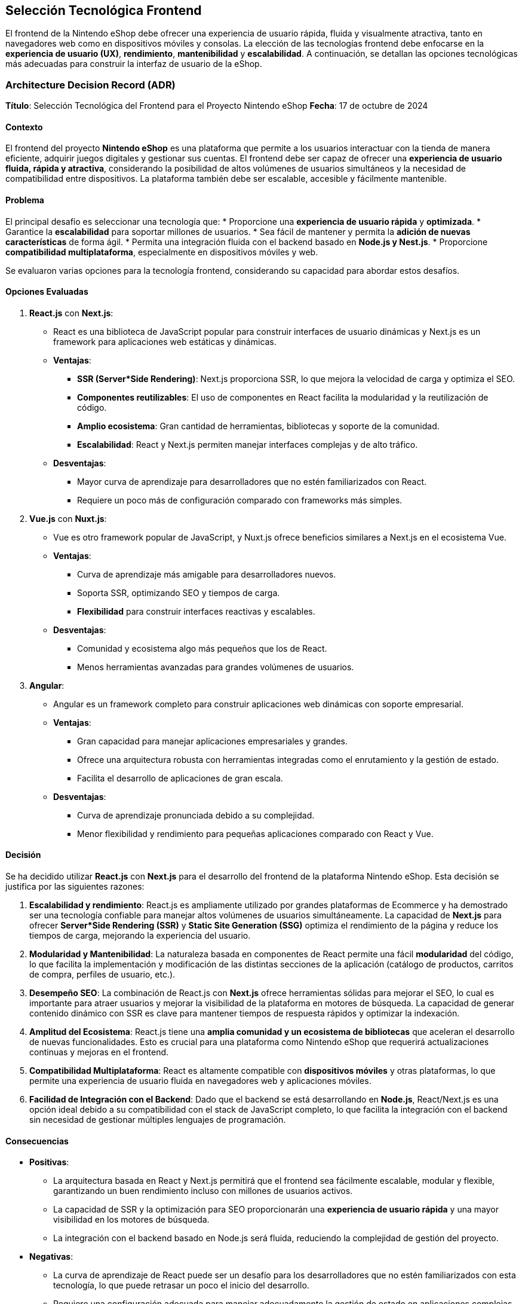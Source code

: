 == Selección Tecnológica Frontend

El frontend de la Nintendo eShop debe ofrecer una experiencia de usuario rápida, fluida y visualmente atractiva, tanto en navegadores web como en dispositivos móviles y consolas. La elección de las tecnologías frontend debe enfocarse en la **experiencia de usuario (UX)**, **rendimiento**, **mantenibilidad** y **escalabilidad**. A continuación, se detallan las opciones tecnológicas más adecuadas para construir la interfaz de usuario de la eShop.

=== Architecture Decision Record (ADR)

**Título**: Selección Tecnológica del Frontend para el Proyecto Nintendo eShop  
**Fecha**: 17 de octubre de 2024

==== Contexto

El frontend del proyecto **Nintendo eShop** es una plataforma que permite a los usuarios interactuar con la tienda de manera eficiente, adquirir juegos digitales y gestionar sus cuentas. El frontend debe ser capaz de ofrecer una **experiencia de usuario fluida, rápida y atractiva**, considerando la posibilidad de altos volúmenes de usuarios simultáneos y la necesidad de compatibilidad entre dispositivos. La plataforma también debe ser escalable, accesible y fácilmente mantenible.

==== Problema

El principal desafío es seleccionar una tecnología que:
* Proporcione una **experiencia de usuario rápida** y **optimizada**.
* Garantice la **escalabilidad** para soportar millones de usuarios.
* Sea fácil de mantener y permita la **adición de nuevas características** de forma ágil.
* Permita una integración fluida con el backend basado en **Node.js y Nest.js**.
* Proporcione **compatibilidad multiplataforma**, especialmente en dispositivos móviles y web.

Se evaluaron varias opciones para la tecnología frontend, considerando su capacidad para abordar estos desafíos.

==== Opciones Evaluadas

1. **React.js** con **Next.js**:
    * React es una biblioteca de JavaScript popular para construir interfaces de usuario dinámicas y Next.js es un framework para aplicaciones web estáticas y dinámicas.
    * **Ventajas**:
        ** **SSR (Server*Side Rendering)**: Next.js proporciona SSR, lo que mejora la velocidad de carga y optimiza el SEO.
        ** **Componentes reutilizables**: El uso de componentes en React facilita la modularidad y la reutilización de código.
        ** **Amplio ecosistema**: Gran cantidad de herramientas, bibliotecas y soporte de la comunidad.
        ** **Escalabilidad**: React y Next.js permiten manejar interfaces complejas y de alto tráfico.
    * **Desventajas**:
        ** Mayor curva de aprendizaje para desarrolladores que no estén familiarizados con React.
        ** Requiere un poco más de configuración comparado con frameworks más simples.

2. **Vue.js** con **Nuxt.js**:
    * Vue es otro framework popular de JavaScript, y Nuxt.js ofrece beneficios similares a Next.js en el ecosistema Vue.
    * **Ventajas**:
        ** Curva de aprendizaje más amigable para desarrolladores nuevos.
        ** Soporta SSR, optimizando SEO y tiempos de carga.
        ** **Flexibilidad** para construir interfaces reactivas y escalables.
    * **Desventajas**:
        ** Comunidad y ecosistema algo más pequeños que los de React.
        ** Menos herramientas avanzadas para grandes volúmenes de usuarios.

3. **Angular**:
    * Angular es un framework completo para construir aplicaciones web dinámicas con soporte empresarial.
    * **Ventajas**:
        ** Gran capacidad para manejar aplicaciones empresariales y grandes.
        ** Ofrece una arquitectura robusta con herramientas integradas como el enrutamiento y la gestión de estado.
        ** Facilita el desarrollo de aplicaciones de gran escala.
    * **Desventajas**:
        ** Curva de aprendizaje pronunciada debido a su complejidad.
        ** Menor flexibilidad y rendimiento para pequeñas aplicaciones comparado con React y Vue.

==== Decisión

Se ha decidido utilizar **React.js** con **Next.js** para el desarrollo del frontend de la plataforma Nintendo eShop. Esta decisión se justifica por las siguientes razones:

1. **Escalabilidad y rendimiento**: React.js es ampliamente utilizado por grandes plataformas de Ecommerce y ha demostrado ser una tecnología confiable para manejar altos volúmenes de usuarios simultáneamente. La capacidad de **Next.js** para ofrecer **Server*Side Rendering (SSR)** y **Static Site Generation (SSG)** optimiza el rendimiento de la página y reduce los tiempos de carga, mejorando la experiencia del usuario.

2. **Modularidad y Mantenibilidad**: La naturaleza basada en componentes de React permite una fácil **modularidad** del código, lo que facilita la implementación y modificación de las distintas secciones de la aplicación (catálogo de productos, carritos de compra, perfiles de usuario, etc.).

3. **Desempeño SEO**: La combinación de React.js con **Next.js** ofrece herramientas sólidas para mejorar el SEO, lo cual es importante para atraer usuarios y mejorar la visibilidad de la plataforma en motores de búsqueda. La capacidad de generar contenido dinámico con SSR es clave para mantener tiempos de respuesta rápidos y optimizar la indexación.

4. **Amplitud del Ecosistema**: React.js tiene una **amplia comunidad y un ecosistema de bibliotecas** que aceleran el desarrollo de nuevas funcionalidades. Esto es crucial para una plataforma como Nintendo eShop que requerirá actualizaciones continuas y mejoras en el frontend.

5. **Compatibilidad Multiplataforma**: React es altamente compatible con **dispositivos móviles** y otras plataformas, lo que permite una experiencia de usuario fluida en navegadores web y aplicaciones móviles.

6. **Facilidad de Integración con el Backend**: Dado que el backend se está desarrollando en **Node.js**, React/Next.js es una opción ideal debido a su compatibilidad con el stack de JavaScript completo, lo que facilita la integración con el backend sin necesidad de gestionar múltiples lenguajes de programación.

==== Consecuencias

* **Positivas**:
    ** La arquitectura basada en React y Next.js permitirá que el frontend sea fácilmente escalable, modular y flexible, garantizando un buen rendimiento incluso con millones de usuarios activos.
    ** La capacidad de SSR y la optimización para SEO proporcionarán una **experiencia de usuario rápida** y una mayor visibilidad en los motores de búsqueda.
    ** La integración con el backend basado en Node.js será fluida, reduciendo la complejidad de gestión del proyecto.

* **Negativas**:
    ** La curva de aprendizaje de React puede ser un desafío para los desarrolladores que no estén familiarizados con esta tecnología, lo que puede retrasar un poco el inicio del desarrollo.
    ** Requiere una configuración adecuada para manejar adecuadamente la gestión de estado en aplicaciones complejas, lo que puede incrementar ligeramente la complejidad del proyecto.

=== Requisitos

1. **Interfaz Moderna y Responsiva**: La interfaz debe ser adaptable a diferentes dispositivos y tamaños de pantalla (desktop, mobile, consola).
2. **Rendimiento**: Dado el alto tráfico esperado, el frontend debe cargar rápidamente y manejar múltiples usuarios concurrentes.
3. **Experiencia de Usuario**: Debe proporcionar una experiencia intuitiva y fluida, con animaciones, transiciones suaves y tiempos de carga mínimos.
4. **Mantenibilidad**: El código debe ser modular y fácil de mantener para futuras expansiones y actualizaciones.
5. **SEO**: La plataforma debe estar optimizada para motores de búsqueda (en caso de que se desee atraer tráfico orgánico).
6. **Accesibilidad**: Es importante que el sitio sea accesible para usuarios con diversas discapacidades.

=== Opciones de Frameworks y Bibliotecas

==== React.js
* **Descripción**: React es una biblioteca de JavaScript ampliamente utilizada para construir interfaces de usuario rápidas y dinámicas. Es mantenida por Facebook y tiene una gran comunidad y ecosistema.
* **Ventajas**:
    ** **Componentización**: Permite dividir la interfaz en componentes reutilizables, lo que mejora la mantenibilidad y modularidad.
    ** **Virtual DOM**: Optimiza las actualizaciones del DOM, mejorando el rendimiento en aplicaciones con gran cantidad de datos o interacciones frecuentes.
    ** **Ecosistema Extenso**: Tiene un amplio soporte para herramientas como Redux (para manejar el estado global), Next.js (para renderizado en servidor y optimización SEO), y una variedad de bibliotecas para gestionar formularios, enrutamiento, etc.
    ** **SSR (Server*Side Rendering)**: Con Next.js, React permite el renderizado del lado del servidor para mejorar la velocidad de carga inicial y optimizar SEO.
    ** **Flexibilidad**: Facilita la integración con otras tecnologías, permitiendo escalar la complejidad de la aplicación conforme crezca.

==== Vue.js
* **Descripción**: Vue es un framework progresivo de JavaScript que se enfoca en ser sencillo de integrar en proyectos nuevos o existentes, con un enfoque en la vista (frontend).
* **Ventajas**:
    ** **Simplicidad y Flexibilidad**: Es fácil de aprender y usar, permitiendo desarrollar rápidamente interfaces interactivas.
    ** **Componentización**: Al igual que React, Vue facilita la creación de componentes reutilizables.
    ** **Rendimiento Ligero**: Es más ligero que otros frameworks y tiene tiempos de carga rápidos.
    ** **SEO*Friendly**: Con herramientas como Nuxt.js, Vue soporta renderizado del lado del servidor para optimización SEO.
    ** **Excelente Documentación y Comunidad**: La curva de aprendizaje es menos pronunciada comparada con React o Angular.

==== Angular
* **Descripción**: Angular es un framework desarrollado y mantenido por Google, ideal para aplicaciones empresariales robustas. Ofrece una estructura completa para el desarrollo de aplicaciones web escalables.
* **Ventajas**:
    ** **Framework Completo**: Angular viene con muchas funcionalidades preconstruidas como inyección de dependencias, validaciones de formularios y enrutamiento avanzado.
    ** **Typescript**: Angular utiliza Typescript, lo que añade tipado estático y mejora la mantenibilidad del código en proyectos grandes.
    ** **Soporte Corporativo**: Es una excelente opción para proyectos empresariales a gran escala.
    ** **Componentización y Modularidad**: Angular también se basa en componentes, lo que facilita la reutilización y modularidad del código.

==== Comparativa

[options="header"]
|======================================================================================================================
| Característica            | **React**               | **Vue**                 | **Angular**             
| **Curva de Aprendizaje**   | Media                   | Baja                    | Alta                    
| **Rendimiento**            | Alto                    | Alto                    | Medio                   
| **Flexibilidad**           | Alta                    | Alta                    | Media                   
| **Ecosistema**             | Amplio (con Next.js)     | Amplio (con Nuxt.js)     | Completo, menos flexible
| **Tamaño del Framework**   | Ligero                  | Ligero                  | Pesado                  
| **Mantenido por**          | Facebook                | Comunidad                | Google                  
| **SEO y SSR**              | Next.js para SSR        | Nuxt.js para SSR        | Renderizado por el cliente, requiere configuración extra para SEO 
|======================================================================================================================

=== Librerías Complementarias

==== Redux (o Context API)
* **Descripción**: Una librería para manejar el estado global de la aplicación, esencial para una tienda online donde múltiples componentes necesitan acceder a la misma información (ej. carrito de compras, detalles del usuario).
* **Uso**:
    ** **Carrito de Compras**: Gestiona el estado del carrito a lo largo de la navegación del usuario.
    ** **Autenticación**: Maneja el estado del usuario autenticado en diferentes partes de la aplicación.

==== Axios o Fetch API
* **Descripción**: Para realizar solicitudes HTTP al backend. **Axios** es una librería popular, pero **Fetch API** es nativa de los navegadores modernos y es más ligera.
* **Uso**:
    ** **Comunicación con APIs REST**: Recupera datos de productos, usuarios, y realiza transacciones.
    ** **Manejo de errores y reintentos**: Gestión eficiente de errores en las solicitudes HTTP para mejorar la experiencia de usuario.

==== Tailwind CSS o Material*UI
* **Tailwind CSS**:
    ** **Descripción**: Un framework CSS utilitario que permite crear interfaces rápidas y personalizadas sin necesidad de escribir mucho CSS personalizado.
    ** **Ventajas**:
        *** Muy flexible para crear diseños responsivos y personalizados.
        *** Menos sobrecarga de CSS y más control sobre el diseño final.

* **Material*UI**:
    ** **Descripción**: Un conjunto de componentes UI preconstruidos basados en el diseño Material de Google. Facilita la creación de una interfaz coherente y atractiva sin mucho esfuerzo de diseño personalizado.
    ** **Ventajas**:
        *** Fácil de usar y bien documentado.
        *** Proporciona una experiencia visual moderna y profesional.

==== WebSockets
* **Descripción**: Para manejar la comunicación en tiempo real, como notificaciones en vivo de compras, actualizaciones de stock o mensajes promocionales.
* **Uso**:
    ** **Actualización en Tiempo Real de Inventario**: Permite que el frontend se actualice sin necesidad de refrescar la página cuando los productos se agoten o se agreguen nuevas ofertas.
    ** **Notificaciones Push**: Enviar notificaciones sobre nuevas ofertas o cambios en la cuenta de usuario.

=== Otras Herramientas Clave

==== Next.js (para React)
* **Descripción**: Un framework basado en React que soporta el renderizado del lado del servidor (SSR), lo que mejora el SEO y reduce los tiempos de carga inicial.
* **Ventajas**:
    ** **Mejora el SEO**: SSR permite que el contenido sea visible para los motores de búsqueda desde la primera carga.
    ** **Optimización de rendimiento**: Pre*renderizado de páginas y gestión eficiente de rutas.
    ** **Incremental Static Regeneration (ISR)**: Permite la regeneración estática incremental de páginas, ideal para catálogos de productos que se actualizan constantemente.

==== Webpack o Vite
* **Descripción**: Herramientas de construcción que optimizan el código JavaScript, CSS, y otros archivos del frontend, para mejorar los tiempos de carga y reducir el tamaño de los archivos.
* **Uso**:
    ** **Optimización de Rendimiento**: Minificación de archivos, agrupación de dependencias y carga diferida de scripts para mejorar los tiempos de carga.

=== Selección

Para una plataforma como Nintendo eShop, donde se espera un alto tráfico, rendimiento ágil, y una experiencia de usuario atractiva, **React.js** es la mejor opción, especialmente si se usa con **Next.js** para aprovechar las capacidades de renderizado en servidor, lo que mejora tanto el rendimiento como el SEO. Complementado con herramientas como **Tailwind CSS** para la interfaz visual, y **WebSockets** para actualizaciones en tiempo real, se puede construir una plataforma robusta y escalable.